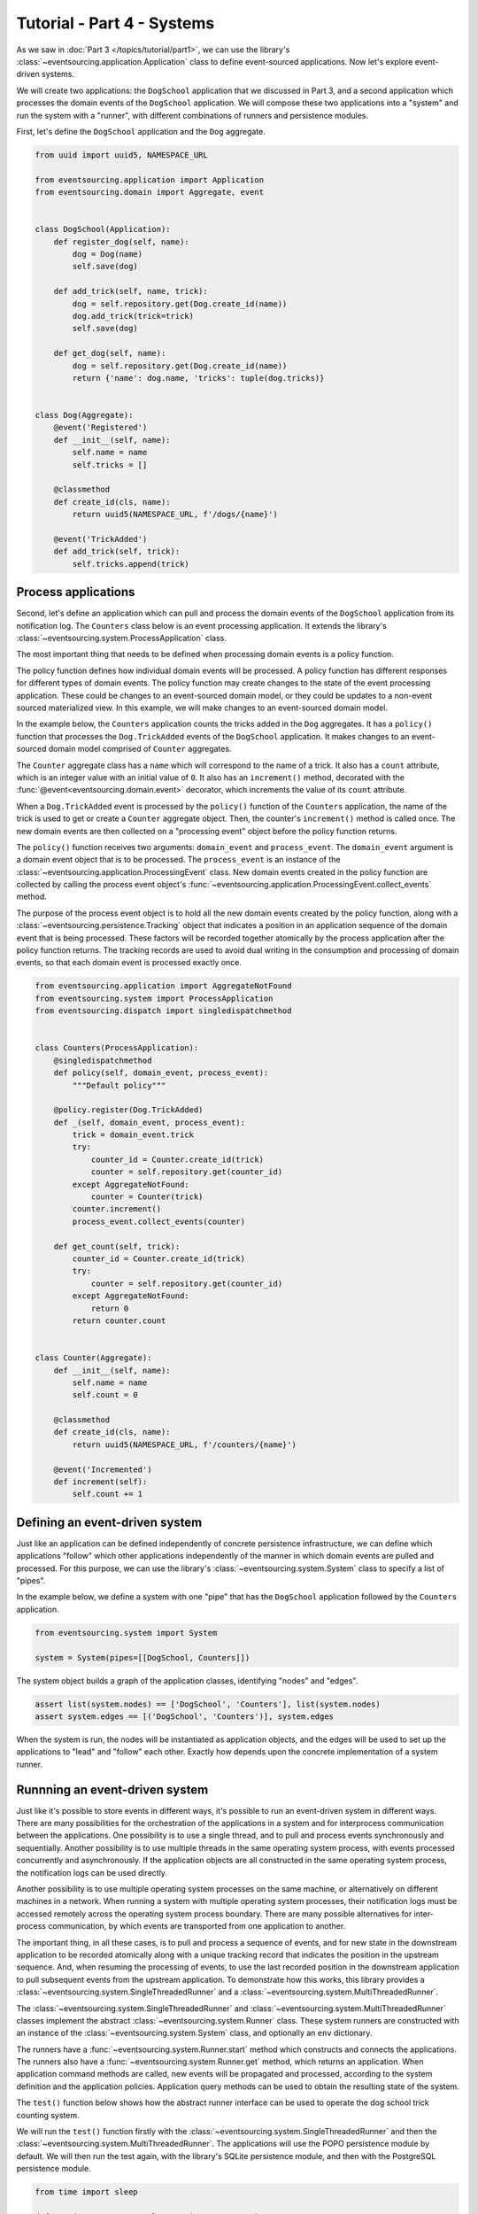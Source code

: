 ===========================
Tutorial - Part 4 - Systems
===========================


As we saw in :doc:`Part 3 </topics/tutorial/part1>`, we can use the library's
:class:`~eventsourcing.application.Application` class to define event-sourced
applications. Now let's explore event-driven systems.

We will create two applications: the ``DogSchool`` application that we discussed in Part 3,
and a second application which processes the domain events of the ``DogSchool``
application. We will compose these two applications into a "system" and run the system
with a "runner", with different combinations of runners and persistence modules.

First, let's define the ``DogSchool`` application and the ``Dog`` aggregate.

.. code-block:: python

    from uuid import uuid5, NAMESPACE_URL

    from eventsourcing.application import Application
    from eventsourcing.domain import Aggregate, event


    class DogSchool(Application):
        def register_dog(self, name):
            dog = Dog(name)
            self.save(dog)

        def add_trick(self, name, trick):
            dog = self.repository.get(Dog.create_id(name))
            dog.add_trick(trick=trick)
            self.save(dog)

        def get_dog(self, name):
            dog = self.repository.get(Dog.create_id(name))
            return {'name': dog.name, 'tricks': tuple(dog.tricks)}


    class Dog(Aggregate):
        @event('Registered')
        def __init__(self, name):
            self.name = name
            self.tricks = []

        @classmethod
        def create_id(cls, name):
            return uuid5(NAMESPACE_URL, f'/dogs/{name}')

        @event('TrickAdded')
        def add_trick(self, trick):
            self.tricks.append(trick)



Process applications
====================

Second, let's define an application which can pull and process the domain events
of the ``DogSchool`` application from its notification log. The ``Counters`` class
below is an event processing application. It extends the library's
:class:`~eventsourcing.system.ProcessApplication` class.

The most important thing that needs to be defined when processing domain events is
a policy function.

The policy function defines how individual domain events will be processed. A policy
function has different responses for different types of domain events. The policy function
may create changes to the state of the event processing application. These could be
changes to an event-sourced domain model, or they could be updates to a non-event sourced
materialized view. In this example, we will make changes to an event-sourced domain
model.

In the example below, the ``Counters`` application counts the tricks added
in the ``Dog`` aggregates. It has a ``policy()`` function that processes the
``Dog.TrickAdded`` events of the ``DogSchool`` application. It makes changes to an
event-sourced domain model comprised of ``Counter`` aggregates.

The ``Counter`` aggregate class has a ``name`` which will correspond to the name of a trick.
It also has a ``count`` attribute, which is an integer value with an initial value of ``0``. It
also has an ``increment()`` method, decorated with the :func:`@event<eventsourcing.domain.event>`
decorator, which increments the value of its ``count`` attribute.

When a ``Dog.TrickAdded`` event is processed by the ``policy()`` function of the ``Counters`` application,
the name of the trick is used to get or create a ``Counter`` aggregate object. Then, the counter's
``increment()`` method is called once. The new domain events are then collected on a "processing event"
object before the policy function returns.

The ``policy()`` function receives two arguments: ``domain_event`` and ``process_event``. The ``domain_event``
argument is a domain event object that is to be processed. The ``process_event`` is an instance of the
:class:`~eventsourcing.application.ProcessingEvent` class. New domain events created in the
policy function are collected by calling the process event object's
:func:`~eventsourcing.application.ProcessingEvent.collect_events` method.

The purpose of the process event object is to hold all the new domain events created by the policy function, along
with a :class:`~eventsourcing.persistence.Tracking` object that indicates a position in an application sequence
of the domain event that is being processed. These factors will be recorded together atomically by the process
application after the policy function returns. The tracking records are used to avoid dual writing in the
consumption and processing of domain events, so that each domain event is processed exactly once.

.. code-block:: python

    from eventsourcing.application import AggregateNotFound
    from eventsourcing.system import ProcessApplication
    from eventsourcing.dispatch import singledispatchmethod


    class Counters(ProcessApplication):
        @singledispatchmethod
        def policy(self, domain_event, process_event):
            """Default policy"""

        @policy.register(Dog.TrickAdded)
        def _(self, domain_event, process_event):
            trick = domain_event.trick
            try:
                counter_id = Counter.create_id(trick)
                counter = self.repository.get(counter_id)
            except AggregateNotFound:
                counter = Counter(trick)
            counter.increment()
            process_event.collect_events(counter)

        def get_count(self, trick):
            counter_id = Counter.create_id(trick)
            try:
                counter = self.repository.get(counter_id)
            except AggregateNotFound:
                return 0
            return counter.count


    class Counter(Aggregate):
        def __init__(self, name):
            self.name = name
            self.count = 0

        @classmethod
        def create_id(cls, name):
            return uuid5(NAMESPACE_URL, f'/counters/{name}')

        @event('Incremented')
        def increment(self):
            self.count += 1


Defining an event-driven system
===============================

Just like an application can be defined independently of concrete persistence infrastructure, we can
define which applications "follow" which other applications independently of the manner in which domain
events are pulled and processed. For this purpose, we can use the library's
:class:`~eventsourcing.system.System` class to specify a list of "pipes".

In the example below, we define a system with one "pipe" that has the ``DogSchool`` application
followed by the ``Counters`` application.

.. code-block:: python

    from eventsourcing.system import System

    system = System(pipes=[[DogSchool, Counters]])


The system object builds a graph of the application classes, identifying "nodes" and "edges".

.. code-block:: python

    assert list(system.nodes) == ['DogSchool', 'Counters'], list(system.nodes)
    assert system.edges == [('DogSchool', 'Counters')], system.edges


When the system is run, the nodes will be instantiated as application objects, and the edges
will be used to set up the applications to "lead" and "follow" each other. Exactly how depends
upon the concrete implementation of a system runner.


Runnning an event-driven system
===============================

Just like it's possible to store events in different ways, it's possible to run an event-driven system
in different ways. There are many possibilities for the orchestration of the applications in a system
and for interprocess communication between the applications. One possibility is to use a single thread,
and to pull and process events synchronously and sequentially. Another possibility is to use multiple
threads in the same operating system process, with events processed concurrently and asynchronously.
If the application objects are all constructed in the same operating system process, the notification
logs can be used directly.

Another possibility is to use multiple operating system processes on the same machine, or alternatively
on different machines in a network. When running a system with multiple operating system
processes, their notification logs must be accessed remotely across the operating system
process boundary. There are many possible alternatives for inter-process communication,
by which events are transported from one application to another.

The important thing, in all these cases, is to pull and process a sequence of events, and for new
state in the downstream application to be recorded atomically along with a unique tracking record
that indicates the position in the upstream sequence. And, when resuming the processing of events,
to use the last recorded position in the downstream application to pull subsequent events from the
upstream application. To demonstrate how this works, this library provides a
:class:`~eventsourcing.system.SingleThreadedRunner` and a :class:`~eventsourcing.system.MultiThreadedRunner`.

The :class:`~eventsourcing.system.SingleThreadedRunner` and :class:`~eventsourcing.system.MultiThreadedRunner`
classes implement the abstract :class:`~eventsourcing.system.Runner` class. These system runners are constructed
with an instance of the :class:`~eventsourcing.system.System` class, and optionally an ``env`` dictionary.

The runners have a :func:`~eventsourcing.system.Runner.start` method which constructs and connects the
applications. The runners also have a :func:`~eventsourcing.system.Runner.get` method, which returns an
application. When application command methods are called, new events will be propagated and processed,
according to the system definition and the application policies. Application query methods can be used
to obtain the resulting state of the system.

The ``test()`` function below shows how the abstract runner interface can be used to operate the dog school
trick counting system.

We will run the ``test()`` function firstly with the :class:`~eventsourcing.system.SingleThreadedRunner` and
then the :class:`~eventsourcing.system.MultiThreadedRunner`. The applications will use the POPO persistence
module by default. We will then run the test again, with the library's SQLite persistence module, and then
with the PostgreSQL persistence module.

.. code-block:: python

    from time import sleep

    def test(system, runner_class, wait=0, env=None):

        # Start running the system.
        runner = runner_class(system, env=env)
        runner.start()

        # Get the application objects.
        school = runner.get(DogSchool)
        counters = runner.get(Counters)

        # Generate some events.
        school.register_dog('Billy')
        school.register_dog('Milly')
        school.register_dog('Scrappy')

        school.add_trick('Billy', 'roll over')
        school.add_trick('Milly', 'roll over')
        school.add_trick('Scrappy', 'roll over')

        # Wait in case events are processed asynchronously.
        sleep(wait)

        # Check the results of processing the events.
        assert counters.get_count('roll over') == 3
        assert counters.get_count('fetch ball') == 0
        assert counters.get_count('play dead') == 0

        # Generate more events.
        school.add_trick('Billy', 'fetch ball')
        school.add_trick('Milly', 'fetch ball')

        # Check the results.
        sleep(wait)
        assert counters.get_count('roll over') == 3
        assert counters.get_count('fetch ball') == 2
        assert counters.get_count('play dead') == 0

        # Generate more events.
        school.add_trick('Billy', 'play dead')

        # Check the results.
        sleep(wait)
        assert counters.get_count('roll over') == 3
        assert counters.get_count('fetch ball') == 2
        assert counters.get_count('play dead') == 1

        # Stop the runner.
        runner.stop()


Single-threaded runner
======================

We can run the system with the :class:`~eventsourcing.system.SingleThreadedRunner`.

.. code-block:: python

    from eventsourcing.system import SingleThreadedRunner

    test(system, SingleThreadedRunner)

When the events are processed synchronously, we do not need to ``wait`` for the results,
because the events will have been processed before the application command returns.

The applications will use the default POPO persistence module, because the environment variable
``PERSISTENCE_MODULE`` has not been set.

Multi-threaded runner
=====================

We can also run the system with the :class:`~eventsourcing.system.MultiThreadedRunner`. Because
the events are processed asynchronously, we need to ``wait`` for the results.

.. code-block:: python

    from eventsourcing.system import MultiThreadedRunner

    test(system, MultiThreadedRunner, wait=0.1)

Again, the applications will use the default POPO persistence module, because the environment variable
``PERSISTENCE_MODULE`` has not been set.


SQLite environment
==================

We can also run the system of applications with the library's SQLite persistence module.
In the example below, the applications use in-memory SQLite databases.

.. code-block:: python

    import os


    # Use SQLite for persistence.
    os.environ['PERSISTENCE_MODULE'] = 'eventsourcing.sqlite'

    # Use a separate in-memory database for each application.
    os.environ['SQLITE_DBNAME'] = ':memory:'

    # Run the system tests.
    test(system, SingleThreadedRunner)

When the events are processed synchronously, we do not need to ``wait`` for the results,
because the events will have been processed before the application command returns.

When running the system with the multi-threaded runner and SQLite databases, we need to be
careful to use separate databases for each application. We could use a file-based
database, but here we will use in-memory SQLite databases. Because we need SQLite's in-memory
databases to support multi-threading, we need to enable SQLite's shared cache. Because we
need to enable the shared cache, and we need more than one database in the same operating
system process, we also need to use named in-memory databases. The SQLite URI pattern
``'file:{NAME}?mode=memory&cache=shared'`` specifies a named in-memory database that has a shared cache.
In order to distinguish environment variables for different applications in a system, the environment
variable names should be prefixed with the application name.

.. code-block:: python

    # Use separate named in-memory databases in shared cache.
    os.environ['DOGSCHOOL_SQLITE_DBNAME'] = 'file:dogschool?mode=memory&cache=shared'
    os.environ['COUNTERS_SQLITE_DBNAME'] = 'file:counters?mode=memory&cache=shared'

    # Run the system tests.
    test(system, MultiThreadedRunner, wait=0.2)


When the events are processed asynchronously, we need to ``wait`` for the results.


PostgreSQL environment
======================

We can also run the system with the library's PostgreSQL persistence module. Just for fun,
we will also configure the system to compress and encrypt the domain events.

.. code-block:: python

    import os

    from eventsourcing.cipher import AESCipher

    # Generate a cipher key (keep this safe).
    cipher_key = AESCipher.create_key(num_bytes=32)

    # Cipher key.
    os.environ['CIPHER_KEY'] = cipher_key
    # Cipher topic.
    os.environ['CIPHER_TOPIC'] = 'eventsourcing.cipher:AESCipher'
    # Compressor topic.
    os.environ['COMPRESSOR_TOPIC'] = 'eventsourcing.compressor:ZlibCompressor'

    # Use Postgres database.
    os.environ['PERSISTENCE_MODULE'] = 'eventsourcing.postgres'

    # Configure database connections.
    os.environ['POSTGRES_DBNAME'] = 'eventsourcing'
    os.environ['POSTGRES_HOST'] = '127.0.0.1'
    os.environ['POSTGRES_PORT'] = '5432'
    os.environ['POSTGRES_USER'] = 'eventsourcing'
    os.environ['POSTGRES_PASSWORD'] = 'eventsourcing'

    test(system, SingleThreadedRunner)


Although we must use different SQLite databases for different applications, we can use the same PostgreSQL
database, because the PostreSQL persistence module creates separate tables for each application.

However, before running the test again with PostgreSQL, we need to reset the trick counts,
because they are being stored in a durable database and so would simply accumulate. We can
do this by deleting the database tables for the system.

.. code-block:: python

    from eventsourcing.postgres import PostgresDatastore
    from eventsourcing.tests.postgres_utils import drop_postgres_table

    db = PostgresDatastore(
        'eventsourcing',
        '127.0.0.1',
        '5432',
        'eventsourcing',
        'eventsourcing',
    )
    drop_postgres_table(db, 'dogschool_events')
    drop_postgres_table(db, 'counters_events')
    drop_postgres_table(db, 'counters_tracking')

After resetting the recorded state of the system, we can run the system again with the multi-threaded runner.

.. code-block:: python

    test(system, MultiThreadedRunner, wait=0.2)


When the state of the system is recorded in a durable database, we can access the
state of the system's applications by directly constructing the application objects.

.. code-block:: python

    assert DogSchool().get_dog('Scrappy')['tricks'] == ('roll over',)
    assert Counters().get_count('roll over') == 3


Exercises
=========

1. Replicate the code in this tutorial in your development environment.

* Copy the code snippets above.
* Run the code with the default "plain old Python object"
  persistence module.
* Configure and run the system with an SQLite database.
* Create a PostgreSQL database, and configure and run the
  system with a PostgreSQL database.
* Configure the system to run the ``DogSchool`` application
  with a PostgreSQL database and the ``Counters`` application
  with a file-based SQLite database.
* Connect to the databases with the command line clients for
  SQLite and PostgreSQL, and examine the database tables to
  observe the stored event records and the tracking records.

2. Write a system that has a ``Game`` application with ``Player`` aggregates that
have a ``score`` which can be updated, that is followed by a ``HallOfFame`` application that
processes the score update events into an event-sourced ``HighScoreTable`` aggregate that keeps
a list of the top three scores.

3. Write a system that processes events with "exactly once semantics" into
a non-event sourced materialized view.


Next steps
==========

* For more information about event-driven systems, please read
  :doc:`the system module documentation </topics/system>`.
* See also the :ref:`Example systems`.
